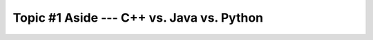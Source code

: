 ******************************************
Topic #1 Aside --- C++ vs. Java vs. Python
******************************************

.. code-block:: python
    :linenos:




.. code-block:: java
    :linenos:



.. code-block:: cpp
    :linenos:

